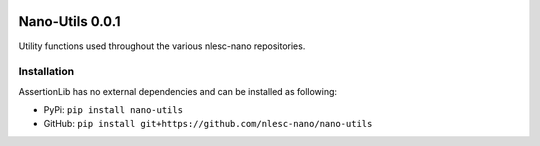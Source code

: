 .. image:: https://img.shields.io/badge/python-3.6-blue.svg
    :target: https://docs.python.org/3.6/
.. image:: https://img.shields.io/badge/python-3.7-blue.svg
    :target: https://docs.python.org/3.7/
.. image:: https://img.shields.io/badge/python-3.8-blue.svg
    :target: https://docs.python.org/3.8/


################
Nano-Utils 0.0.1
################

Utility functions used throughout the various nlesc-nano repositories.


Installation
************

AssertionLib has no external dependencies and can be installed as following:

* PyPi: ``pip install nano-utils``
* GitHub: ``pip install git+https://github.com/nlesc-nano/nano-utils``
